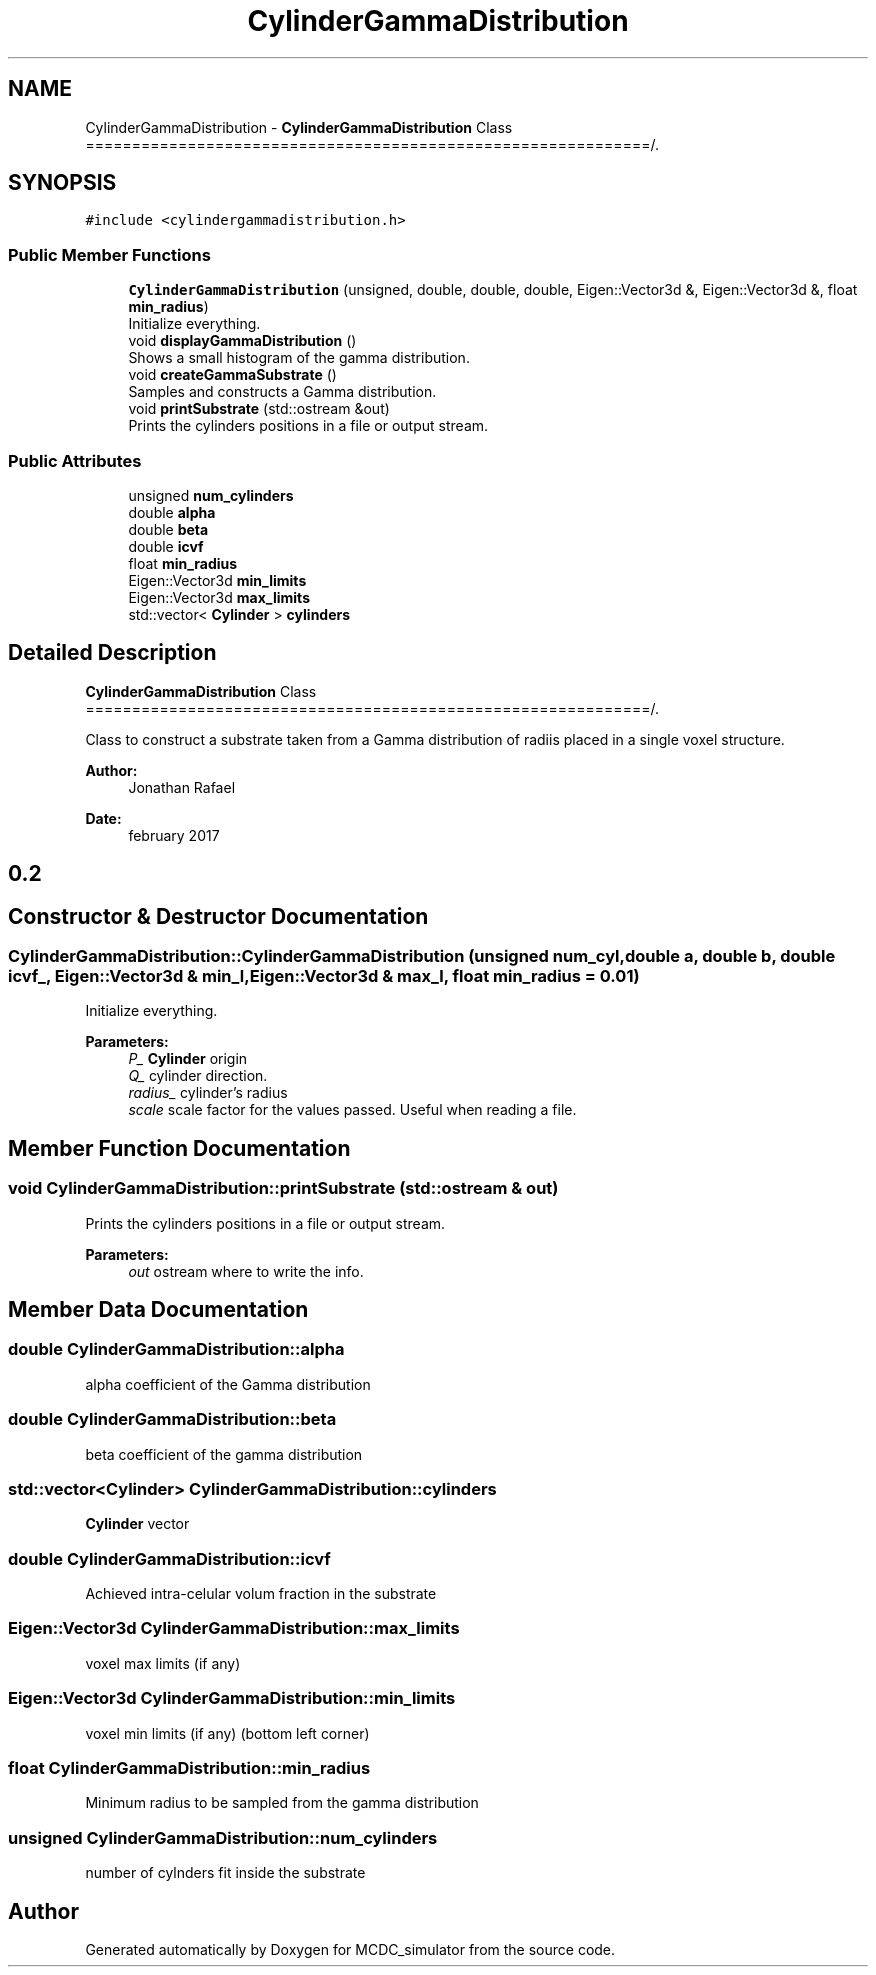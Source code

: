 .TH "CylinderGammaDistribution" 3 "Sun May 9 2021" "Version 1.42.14_wf" "MCDC_simulator" \" -*- nroff -*-
.ad l
.nh
.SH NAME
CylinderGammaDistribution \- \fBCylinderGammaDistribution\fP Class =============================================================/\&.  

.SH SYNOPSIS
.br
.PP
.PP
\fC#include <cylindergammadistribution\&.h>\fP
.SS "Public Member Functions"

.in +1c
.ti -1c
.RI "\fBCylinderGammaDistribution\fP (unsigned, double, double, double, Eigen::Vector3d &, Eigen::Vector3d &, float \fBmin_radius\fP)"
.br
.RI "Initialize everything\&. "
.ti -1c
.RI "void \fBdisplayGammaDistribution\fP ()"
.br
.RI "Shows a small histogram of the gamma distribution\&. "
.ti -1c
.RI "void \fBcreateGammaSubstrate\fP ()"
.br
.RI "Samples and constructs a Gamma distribution\&. "
.ti -1c
.RI "void \fBprintSubstrate\fP (std::ostream &out)"
.br
.RI "Prints the cylinders positions in a file or output stream\&. "
.in -1c
.SS "Public Attributes"

.in +1c
.ti -1c
.RI "unsigned \fBnum_cylinders\fP"
.br
.ti -1c
.RI "double \fBalpha\fP"
.br
.ti -1c
.RI "double \fBbeta\fP"
.br
.ti -1c
.RI "double \fBicvf\fP"
.br
.ti -1c
.RI "float \fBmin_radius\fP"
.br
.ti -1c
.RI "Eigen::Vector3d \fBmin_limits\fP"
.br
.ti -1c
.RI "Eigen::Vector3d \fBmax_limits\fP"
.br
.ti -1c
.RI "std::vector< \fBCylinder\fP > \fBcylinders\fP"
.br
.in -1c
.SH "Detailed Description"
.PP 
\fBCylinderGammaDistribution\fP Class =============================================================/\&. 

Class to construct a substrate taken from a Gamma distribution of radiis placed in a single voxel structure\&. 
.PP
\fBAuthor:\fP
.RS 4
Jonathan Rafael 
.RE
.PP
\fBDate:\fP
.RS 4
february 2017 
.SH "0\&.2 "
.PP
.RE
.PP

.SH "Constructor & Destructor Documentation"
.PP 
.SS "CylinderGammaDistribution::CylinderGammaDistribution (unsigned num_cyl, double a, double b, double icvf_, Eigen::Vector3d & min_l, Eigen::Vector3d & max_l, float min_radius = \fC0\&.01\fP)"

.PP
Initialize everything\&. 
.PP
\fBParameters:\fP
.RS 4
\fIP_\fP \fBCylinder\fP origin 
.br
\fIQ_\fP cylinder direction\&. 
.br
\fIradius_\fP cylinder's radius 
.br
\fIscale\fP scale factor for the values passed\&. Useful when reading a file\&. 
.RE
.PP

.SH "Member Function Documentation"
.PP 
.SS "void CylinderGammaDistribution::printSubstrate (std::ostream & out)"

.PP
Prints the cylinders positions in a file or output stream\&. 
.PP
\fBParameters:\fP
.RS 4
\fIout\fP ostream where to write the info\&. 
.RE
.PP

.SH "Member Data Documentation"
.PP 
.SS "double CylinderGammaDistribution::alpha"
alpha coefficient of the Gamma distribution 
.SS "double CylinderGammaDistribution::beta"
beta coefficient of the gamma distribution 
.SS "std::vector<\fBCylinder\fP> CylinderGammaDistribution::cylinders"
\fBCylinder\fP vector 
.SS "double CylinderGammaDistribution::icvf"
Achieved intra-celular volum fraction in the substrate 
.SS "Eigen::Vector3d CylinderGammaDistribution::max_limits"
voxel max limits (if any) 
.SS "Eigen::Vector3d CylinderGammaDistribution::min_limits"
voxel min limits (if any) (bottom left corner) 
.SS "float CylinderGammaDistribution::min_radius"
Minimum radius to be sampled from the gamma distribution 
.SS "unsigned CylinderGammaDistribution::num_cylinders"
number of cylnders fit inside the substrate 

.SH "Author"
.PP 
Generated automatically by Doxygen for MCDC_simulator from the source code\&.
